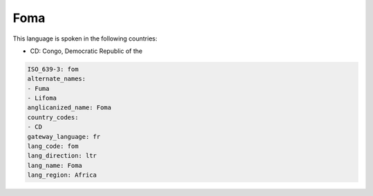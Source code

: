 .. _fom:

Foma
====

This language is spoken in the following countries:

* CD: Congo, Democratic Republic of the

.. code-block:: yaml

    ISO_639-3: fom
    alternate_names:
    - Fuma
    - Lifoma
    anglicanized_name: Foma
    country_codes:
    - CD
    gateway_language: fr
    lang_code: fom
    lang_direction: ltr
    lang_name: Foma
    lang_region: Africa
    
